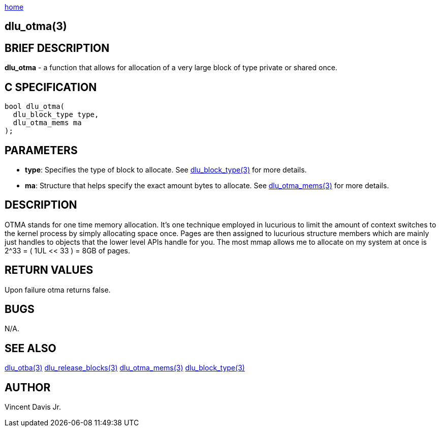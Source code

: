 :stylesheet: ../css/rubygems.css
:stylesheet: ../css/asciidoctor.css
:stylesheet: ../css/asciidoctor.min.css

link:index.html[home]

== dlu_otma(3)

== BRIEF DESCRIPTION

**dlu_otma** - a function that allows for allocation of a very large block of type private or shared once.

== C SPECIFICATION

[source,c]
----
bool dlu_otma(
  dlu_block_type type,
  dlu_otma_mems ma
);
----

== PARAMETERS

* **type**: Specifies the type of block to allocate. See link:dlu_block_type.html[dlu_block_type(3)] for more details.
* **ma**: Structure that helps specify the exact amount bytes to allocate. See link:dlu_otma_mems.html[dlu_otma_mems(3)]
for more details.

== DESCRIPTION

OTMA stands for one time memory allocation. It's one technique employed in lucurious to limit the amount of context switches to the kernel process
by simply allocating space once. Pages are then assigned to lucurious structure members which are mainly just handles to objects that the lower level 
APIs handle for you. The most mmap allows me to allocate on my system at once is 2^33 = ( 1UL << 33 ) = 8GB of pages.

== RETURN VALUES

Upon failure otma returns false.

== BUGS

N/A.

== SEE ALSO

link:dlu_otba.html[dlu_otba(3)]
link:dlu_release_blocks.html[dlu_release_blocks(3)]
link:dlu_otma_mems.html[dlu_otma_mems(3)]
link:dlu_block_type.html[dlu_block_type(3)]

== AUTHOR

Vincent Davis Jr.